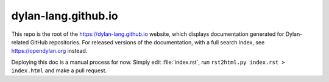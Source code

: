 dylan-lang.github.io
====================

This repo is the root of the https://dylan-lang.github.io website, which
displays documentation generated for Dylan-related GitHub repositories. For
released versions of the documentation, with a full search index, see
https://opendylan.org instead.

Deploying this doc is a manual process for now.  Simply edit :file:`index.rst`,
run ``rst2html.py index.rst > index.html`` and make a pull request.

